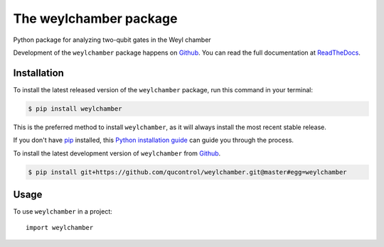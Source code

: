 =======================
The weylchamber package
=======================

.. image:: https://img.shields.io/badge/github-qucontrol/weylchamber-blue.svg
   :alt: Source code on Github
   :target: https://github.com/qucontrol/weylchamber
.. image:: https://img.shields.io/pypi/v/weylchamber.svg
   :alt: weylchamber on the Python Package Index
   :target: https://pypi.python.org/pypi/weylchamber

.. image:: https://img.shields.io/travis/qucontrol/weylchamber.svg
   :alt: Travis Continuous Integration
   :target: https://travis-ci.org/qucontrol/weylchamber
.. image:: https://img.shields.io/badge/appveyor-no%20id-red.svg
   :alt: AppVeyor Continuous Integration
   :target: https://ci.appveyor.com/project/qucontrol/weylchamber
.. image:: https://img.shields.io/coveralls/github/qucontrol/weylchamber/badge.svg?branch=master:alt: Coveralls
   :target: https://coveralls.io/github/qucontrol/weylchamber?branch=master
.. image:: https://readthedocs.org/projects/weylchamber/badge/?version=latest
   :alt: Documentation Status
   :target: https://weylchamber.readthedocs.io/en/latest/?badge=latest
.. image:: https://img.shields.io/badge/License-BSD-green.svg
   :alt: BSD License
   :target: https://opensource.org/licenses/BSD-3-Clause

Python package for analyzing two-qubit gates in the Weyl chamber

Development of the ``weylchamber`` package happens on `Github`_.
You can read the full documentation at `ReadTheDocs`_.


.. _ReadTheDocs: https://weylchamber.readthedocs.io/en/latest/


Installation
------------

To install the latest released version of the ``weylchamber`` package, run this command in your terminal:

.. code-block:: console

    $ pip install weylchamber

This is the preferred method to install ``weylchamber``, as it will always install the most recent stable release.

If you don't have `pip`_ installed, this `Python installation guide`_ can guide
you through the process.

.. _pip: https://pip.pypa.io
.. _Python installation guide: http://docs.python-guide.org/en/latest/starting/installation/


To install the latest development version of ``weylchamber`` from `Github`_.

.. code-block:: console

    $ pip install git+https://github.com/qucontrol/weylchamber.git@master#egg=weylchamber



.. _Github: https://github.com/qucontrol/weylchamber

Usage
-----

To use ``weylchamber`` in a project::

    import weylchamber

